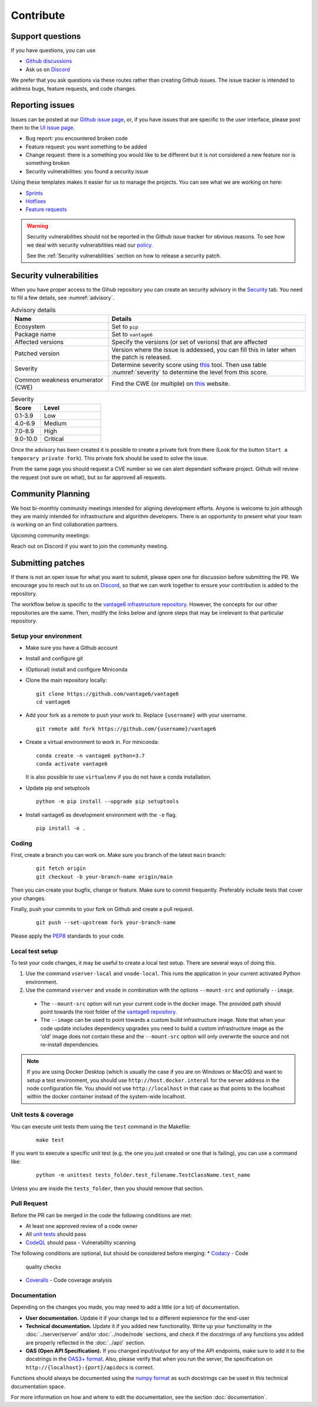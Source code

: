 Contribute
==========

Support questions
-----------------
If you have questions, you can use

* `Github discussions <https://github.com/vantage6/vantage6/discussions>`_
* Ask us on `Discord <https://discord.gg/yAyFf6Y>`_

We prefer that you ask questions via these routes rather than creating Github
issues. The issue tracker is intended to address bugs, feature requests, and
code changes.

Reporting issues
----------------
Issues can be posted at our `Github issue page <https://github.com/vantage6/vantage6/issues>`_,
or, if you have issues that are specific to the user interface, please post
them to the `UI issue page <https://github.com/vantage6/vantage6-UI/issues>`_.

* Bug report: you encountered broken code
* Feature request: you want something to be added
* Change request: there is a something you would like to be different but it
  is not considered a new feature nor is something broken
* Security vulnerabilities: you found a security issue

Using these templates makes it easier for us to manage the projects. You can
see what we are working on here:

* `Sprints <https://github.com/orgs/vantage6/projects/1>`_
* `Hotfixes <https://github.com/orgs/vantage6/projects/2>`_
* `Feature requests <https://github.com/orgs/vantage6/projects/3>`_

.. warning::

    Security vulnerabilities should not be reported in the Github issue tracker
    for obvious reasons. To see how we deal with security vulnerabilities read
    our `policy <https://github.com/vantage6/vantage6/blob/main/SECURITY.md>`_.

    See the :ref:`Security vulnerabilities` section on how to release a security
    patch.

Security vulnerabilities
-----------------------
When you have proper access to the Gihub repository you can create an security
advisory in the `Security <https://github.com/vantage6/vantage6/security/
advisories>`_ tab. You need to fill a few details, see
:numref:`advisory`.

.. list-table:: Advisory details
   :name: advisory
   :widths: 33 67
   :header-rows: 1

   * - Name
     - Details
   * - Ecosystem
     - Set to ``pip``
   * - Package name
     - Set to ``vantage6``
   * - Affected versions
     - Specify the versions (or set of verions) that are affected
   * - Patched version
     - Version where the issue is addessed, you can fill this in later when
       the patch is released.
   * - Severity
     - Determine severity score using `this <https://nvd.nist.gov/vuln-metrics/
       cvss/v3-calculator>`_ tool. Then use table :numref:`severity` to
       determine the level from this score.
   * - Common weakness enumerator (CWE)
     - Find the CWE (or multiple) on `this <https://cwe.mitre.org/>`_ website.

.. list-table:: Severity
   :name: severity
   :widths: 33 67
   :header-rows: 1

   * - Score
     - Level
   * - 0.1-3.9
     - Low
   * - 4.0-6.9
     - Medium
   * - 7.0-8.9
     - High
   * - 9.0-10.0
     - Critical

Once the advisory has been created it is possible to create a private fork from
there (Look for the button ``Start a temporary private fork``). This private
fork should be used to solve the issue.

From the same page you should request a CVE number so we can alert dependant
software project. Github will review the request (not sure on what), but so
far approved all requests.

Community Planning
------------------
We host bi-monthly community meetings intended for aligning development
efforts. Anyone is welcome to join although they are mainly intended for
infrastructure and algorithm developers. There is an opportunity to present
what your team is working on an find collaboration partners.

Upcoming community meetings:

.. list-table:: Community meetings
   :name: meetings
   :widths: 50 50
   :header-rows: 1

    * - Date
      - Time (CET)
    * - 17 November 2022
      - 10:00 - 12:00
    * - 19 January 2023
      - 10:00 - 12:00
    * - 16 March 2022
      - 10:00 - 12:00

Reach out on Discord if you want to join the community meeting.


Submitting patches
------------------
If there is not an open issue for what you want to submit, please open one for
discussion before submitting the PR. We encourage you to reach out to us on
`Discord <https://discord.gg/yAyFf6Y>`_, so that we can work together to ensure
your contribution is added to the repository.

The workflow below is specific to the
`vantage6 infrastructure repository <https://github.com/vantage6/vantage6>`_.
However, the concepts for our other repositories are the same. Then, modify
the links below and ignore steps that may be irrelevant to that particular
repository.

Setup your environment
^^^^^^^^^^^^^^^^^^^^^^
* Make sure you have a Github account
* Install and configure git
* (Optional) install and configure Miniconda
* Clone the main repository locally:

  ::

    git clone https://github.com/vantage6/vantage6
    cd vantage6

* Add your fork as a remote to push your work to. Replace ``{username}`` with
  your username.

  ::

    git remote add fork https://github.com/{username}/vantage6

* Create a virtual environment to work in. For miniconda:

  ::

    conda create -n vantage6 python=3.7
    conda activate vantage6

  It is also possible to use ``virtualenv`` if you do not have a conda
  installation.

* Update pip and setuptools

  ::

    python -m pip install --upgrade pip setuptools

* Install vantage6 as development environment with the ``-e`` flag.

  ::

    pip install -e .


Coding
^^^^^^
First, create a branch you can work on. Make sure you branch of the latest
``main`` branch:

  ::

    git fetch origin
    git checkout -b your-branch-name origin/main

Then you can create your bugfix, change or feature. Make sure to commit
frequently. Preferably include tests that cover your changes.

Finally, push your commits to your fork on Github and create a pull request.

  ::

    git push --set-upstream fork your-branch-name

Please apply the `PEP8 <https://peps.python.org/pep-0008/>`_ standards to your
code.

Local test setup
^^^^^^^^^^^^^^^^
To test your code changes, it may be useful to create a local test setup.
There are several ways of doing this.

1. Use the command ``vserver-local`` and ``vnode-local``. This runs the
   application in your current activated Python environment.
2. Use the command ``vserver`` and ``vnode`` in combination with the options
   ``--mount-src`` and optionally ``--image``.
  * The ``--mount-src`` option will run your current code in the docker image.
    The provided path should point towards the root folder of the `vantage6
    repository <https://github.com/vantage6/vantage6>`_.
  * The ``--image`` can be used to point towards a custom build infrastructure
    image. Note that when your code update includes dependency upgrades you
    need to build a custom infrastructure image as the 'old' image does not
    contain these and the ``--mount-src`` option will only overwrite the
    source and not re-install dependencies.

.. note::

  If you are using Docker Desktop (which is usually the case if you are on
  Windows or MacOS) and want to setup a test environment, you should use
  ``http://host.docker.interal`` for the server address in the node
  configuration file. You should not use ``http://localhost`` in that case as
  that points to the localhost within the docker container instead of the
  system-wide localhost.

Unit tests & coverage
^^^^^^^^^^^^^^^^^^^^^
You can execute unit tests them using the ``test`` command in the Makefile:

  ::

    make test

If you want to execute a specific unit test (e.g. the one you just created or
one that is failing), you can use a command like:

  ::

    python -m unittest tests_folder.test_filename.TestClassName.test_name

Unless you are inside the ``tests_folder``, then you should remove that
section.

Pull Request
^^^^^^^^^^^^
Before the PR can be merged in the code the following conditions are met:

* At least one approved review of a code owner
* All `unit tests <https://github.com/vantage6/vantage6/actions/workflows/unit_
  tests.yml>`_ should pass
* `CodeQL <https://docs.github.com/en/code-security/code-scanning/automatically
  -scanning-your-code-for-vulnerabilities-and-errors/about-code-scanning-with-
  codeql>`_ should pass - Vulnerability scanning

The following conditions are optional, but should be considered before merging:
* `Codacy <https://app.codacy.com/gh/vantage6/vantage6/dashboard>`_ - Code
  quality checks
* `Coveralls <https://coveralls.io/github/vantage6/vantage6>`_ - Code coverage
  analysis


Documentation
^^^^^^^^^^^^^
Depending on the changes you made, you may need to add a little (or a lot) of
documentation.

* **User documentation.**
  Update it if your change led to a different expierence for the end-user
* **Technical documentation.**
  Update it if you added new functionality. Write up your functionality in the
  :doc:`../server/server` and/or :doc:`../node/node` sections, and check if
  the docstrings of any functions you added are properly reflected in the
  :doc:`../api/` section.
* **OAS (Open API Specification).**
  If you changed input/output for any of the API endpoints, make sure to add
  it to the docstrings in the `OAS3+ format <https://swagger.io/specification/>`_.
  Also, please verify that when you run the server, the specification on
  ``http://{localhost}:{port}/apidocs`` is correct.

Functions should always be documented using the `numpy format
<https://numpydoc.readthedocs.io/en/latest/format.html>`_ as such docstrings
can be used in this technical documentation space.

For more information on how and where to edit the documentation, see the
section :doc:`documentation`.
